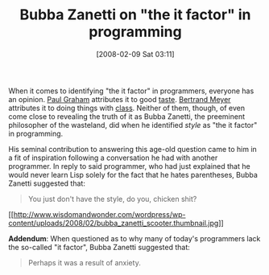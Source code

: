 #+POSTID: 43
#+DATE: [2008-02-09 Sat 03:11]
#+OPTIONS: toc:nil num:nil todo:nil pri:nil tags:nil ^:nil TeX:nil
#+CATEGORY: Article
#+TAGS: Lisp, Programming
#+TITLE: Bubba Zanetti on "the it factor" in programming

When it comes to identifying "the it factor" in programmers, everyone has an opinion. [[http://www.paulgraham.com/bio.html][Paul Graham]] attributes it to good [[http://www.paulgraham.com/taste.html][taste]]. [[http://se.ethz.ch/~meyer/][Bertrand Meyer]] attributes it to doing things with [[http://archive.eiffel.com/eiffel/why_eiffel.html][class]]. Neither of them, though, of even come close to revealing the truth of it as Bubba Zanetti, the preeminent philosopher of the wasteland, did when he identified /style/ as "the it factor" in programming. 

His seminal contribution to answering this age-old question came to him in a fit of inspiration following a conversation he had with another programmer. In reply to said programmer, who had just explained that he would never learn Lisp solely for the fact that he hates parentheses, Bubba Zanetti suggested that:



#+BEGIN_QUOTE
  You just don't have the style, do you, chicken shit?
#+END_QUOTE



[[http://www.wisdomandwonder.com/wordpress/wp-content/uploads/2008/02/bubba_zanetti_scooter.jpg][[[http://www.wisdomandwonder.com/wordpress/wp-content/uploads/2008/02/bubba_zanetti_scooter.thumbnail.jpg]]]]

*Addendum*: When questioned as to why many of today's programmers lack the so-called "it factor", Bubba Zanetti suggested that:



#+BEGIN_QUOTE
  Perhaps it was a result of anxiety.
#+END_QUOTE







